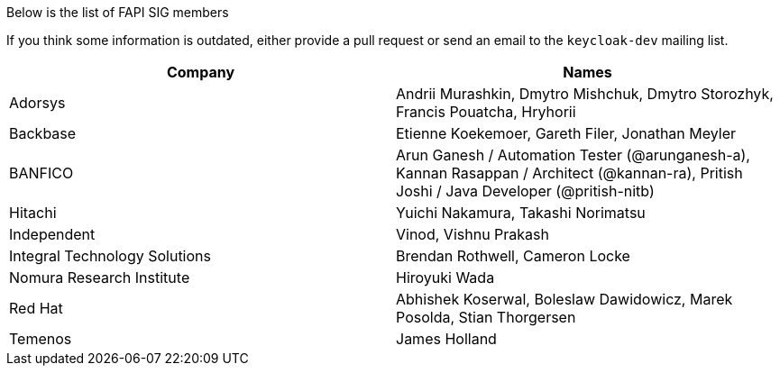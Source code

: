 Below is the list of FAPI SIG members

If you think some information is outdated, either provide a pull request or send an email to the `keycloak-dev` mailing list.

[cols=2*,options="header"]
|===
|Company
|Names

|Adorsys
|Andrii Murashkin, Dmytro Mishchuk, Dmytro Storozhyk, Francis Pouatcha, Hryhorii

|Backbase
|Etienne Koekemoer, Gareth Filer, Jonathan Meyler

|BANFICO
|Arun Ganesh / Automation Tester (@arunganesh-a), Kannan Rasappan / Architect (@kannan-ra), Pritish Joshi / Java Developer (@pritish-nitb)

|Hitachi
|Yuichi Nakamura, Takashi Norimatsu

|Independent
|Vinod, Vishnu Prakash

|Integral Technology Solutions
|Brendan Rothwell, Cameron Locke

|Nomura Research Institute
|Hiroyuki Wada

|Red Hat
|Abhishek Koserwal, Boleslaw Dawidowicz, Marek Posolda, Stian Thorgersen 

|Temenos
|James Holland 


|===
